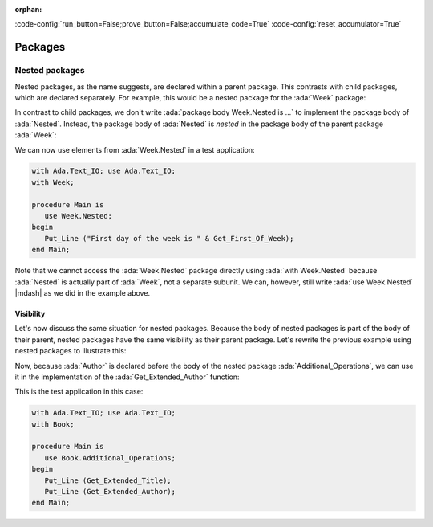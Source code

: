 :orphan:

:code-config:`run_button=False;prove_button=False;accumulate_code=True`
:code-config:`reset_accumulator=True`

Packages
========

.. role:: ada(code)
   :language: ada

.. role:: c(code)
   :language: c

.. role:: cpp(code)
   :language: c++


Nested packages
---------------

Nested packages, as the name suggests, are declared within a parent
package. This contrasts with child packages, which are declared separately.
For example, this would be a nested package for the :ada:`Week` package:

.. code:: ada no_button

    package Week is

       Mon : constant String := "Monday";
       Tue : constant String := "Tuesday";
       Wed : constant String := "Wednesday";
       Thu : constant String := "Thursday";
       Fri : constant String := "Friday";
       Sat : constant String := "Saturday";
       Sun : constant String := "Sunday";

       package Nested is

          function Get_First_Of_Week return String;

       end Nested;

    end Week;

In contrast to child packages, we don't write
:ada:`package body Week.Nested is ...` to implement the package body of
:ada:`Nested`. Instead, the package body of :ada:`Nested` is *nested* in
the package body of the parent package :ada:`Week`:

.. code:: ada no_button

    package body Week is

       package body Nested is

          function Get_First_Of_Week return String is
          begin
             return Mon;
          end Get_First_Of_Week;

       end Nested;

    end Week;

We can now use elements from :ada:`Week.Nested` in a test application:

.. code:: ada
    :class: ada-run

    with Ada.Text_IO; use Ada.Text_IO;
    with Week;

    procedure Main is
       use Week.Nested;
    begin
       Put_Line ("First day of the week is " & Get_First_Of_Week);
    end Main;

Note that we cannot access the :ada:`Week.Nested` package directly using
:ada:`with Week.Nested` because :ada:`Nested` is actually part of :ada:`Week`,
not  a separate subunit. We can, however, still write :ada:`use Week.Nested`
|mdash| as we did in the example above.

Visibility
~~~~~~~~~~

Let's now discuss the same situation for nested packages. Because the body of
nested packages is part of the body of their parent, nested packages have the
same visibility as their parent package. Let's rewrite the previous example using
nested packages to illustrate this:

.. code:: ada no_button

    package Book is

       Title : constant String := "Visible for my children";

       function Get_Title return String;

       function Get_Author return String;

       package Additional_Operations is

          function Get_Extended_Title return String;

          function Get_Extended_Author return String;

       end Additional_Operations;

    end Book;

Now, because :ada:`Author` is declared before the body of the nested package
:ada:`Additional_Operations`, we can use it in the implementation of the
:ada:`Get_Extended_Author` function:

.. code:: ada no_button

    package body Book is

       Author : constant String := "Author not visible for my children";

       function Get_Title return String is
       begin
          return Title;
       end Get_Title;

       function Get_Author return String is
       begin
          return Author;
       end Get_Author;

       package body Additional_Operations is

          function Get_Extended_Title return String is
          begin
             return "Book Title: " & Title;
          end Get_Extended_Title;

          function Get_Extended_Author return String is
          begin
             return "Book Author: " & Author;
          end Get_Extended_Author;

       end Additional_Operations;

    end Book;

This is the test application in this case:

.. code:: ada
    :class: ada-run

    with Ada.Text_IO; use Ada.Text_IO;
    with Book;

    procedure Main is
       use Book.Additional_Operations;
    begin
       Put_Line (Get_Extended_Title);
       Put_Line (Get_Extended_Author);
    end Main;
